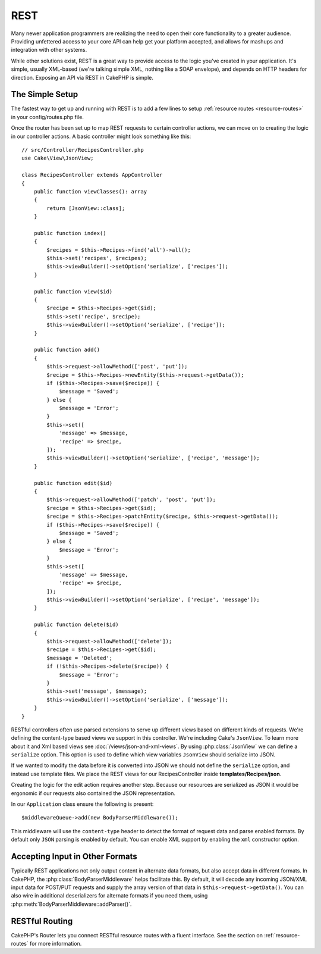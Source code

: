 REST
####

Many newer application programmers are realizing the need to open their core
functionality to a greater audience. Providing unfettered access to your
core API can help get your platform accepted, and allows for mashups and
integration with other systems.

While other solutions exist, REST is a great way to provide access to the
logic you've created in your application. It's simple, usually XML-based (we're
talking simple XML, nothing like a SOAP envelope), and depends on HTTP headers
for direction. Exposing an API via REST in CakePHP is simple.

The Simple Setup
================

The fastest way to get up and running with REST is to add a few lines to setup
:ref:`resource routes <resource-routes>` in your config/routes.php file.

Once the router has been set up to map REST requests to certain controller
actions, we can move on to creating the logic in our controller actions. A basic
controller might look something like this::

    // src/Controller/RecipesController.php
    use Cake\View\JsonView;

    class RecipesController extends AppController
    {
        public function viewClasses(): array
        {
            return [JsonView::class];
        }

        public function index()
        {
            $recipes = $this->Recipes->find('all')->all();
            $this->set('recipes', $recipes);
            $this->viewBuilder()->setOption('serialize', ['recipes']);
        }

        public function view($id)
        {
            $recipe = $this->Recipes->get($id);
            $this->set('recipe', $recipe);
            $this->viewBuilder()->setOption('serialize', ['recipe']);
        }

        public function add()
        {
            $this->request->allowMethod(['post', 'put']);
            $recipe = $this->Recipes->newEntity($this->request->getData());
            if ($this->Recipes->save($recipe)) {
                $message = 'Saved';
            } else {
                $message = 'Error';
            }
            $this->set([
                'message' => $message,
                'recipe' => $recipe,
            ]);
            $this->viewBuilder()->setOption('serialize', ['recipe', 'message']);
        }

        public function edit($id)
        {
            $this->request->allowMethod(['patch', 'post', 'put']);
            $recipe = $this->Recipes->get($id);
            $recipe = $this->Recipes->patchEntity($recipe, $this->request->getData());
            if ($this->Recipes->save($recipe)) {
                $message = 'Saved';
            } else {
                $message = 'Error';
            }
            $this->set([
                'message' => $message,
                'recipe' => $recipe,
            ]);
            $this->viewBuilder()->setOption('serialize', ['recipe', 'message']);
        }

        public function delete($id)
        {
            $this->request->allowMethod(['delete']);
            $recipe = $this->Recipes->get($id);
            $message = 'Deleted';
            if (!$this->Recipes->delete($recipe)) {
                $message = 'Error';
            }
            $this->set('message', $message);
            $this->viewBuilder()->setOption('serialize', ['message']);
        }
    }


RESTful controllers often use parsed extensions to serve up different views
based on different kinds of requests. We're defining the content-type based
views we support in this controller. We're including Cake's ``JsonView``. To
learn more about it and Xml based views see :doc:`/views/json-and-xml-views`. By
using  :php:class:`JsonView` we can define a ``serialize`` option. This option
is used to define which view variables ``JsonView`` should serialize into JSON.

If we wanted to modify the data before it is converted into JSON we should not
define the ``serialize`` option, and instead use template files. We place
the REST views for our RecipesController inside **templates/Recipes/json**.

Creating the logic for the edit action requires another step. Because our
resources are serialized as JSON it would be ergonomic if our requests also
contained the JSON representation.

In our ``Application`` class ensure the following is present::

    $middlewareQueue->add(new BodyParserMiddleware());

This middleware will use the ``content-type`` header to detect the format of
request data and parse enabled formats. By default only ``JSON`` parsing is
enabled by default. You can enable XML support by enabling the ``xml``
constructor option.

Accepting Input in Other Formats
================================

Typically REST applications not only output content in alternate data formats,
but also accept data in different formats. In CakePHP, the
:php:class:`BodyParserMiddleware` helps facilitate this. By default,
it will decode any incoming JSON/XML input data for POST/PUT requests
and supply the array version of that data in ``$this->request->getData()``.
You can also wire in additional deserializers for alternate formats if you
need them, using :php:meth:`BodyParserMiddleware::addParser()`.

RESTful Routing
===============

CakePHP's Router lets you connect RESTful resource routes with a fluent
interface. See the section on :ref:`resource-routes` for more information.

.. meta::
    :title lang=en: REST
    :keywords lang=en: application programmers,default routes,core functionality,result format,mashups,recipe database,request method,access,config,soap,recipes,logic,audience,cakephp,running,api
